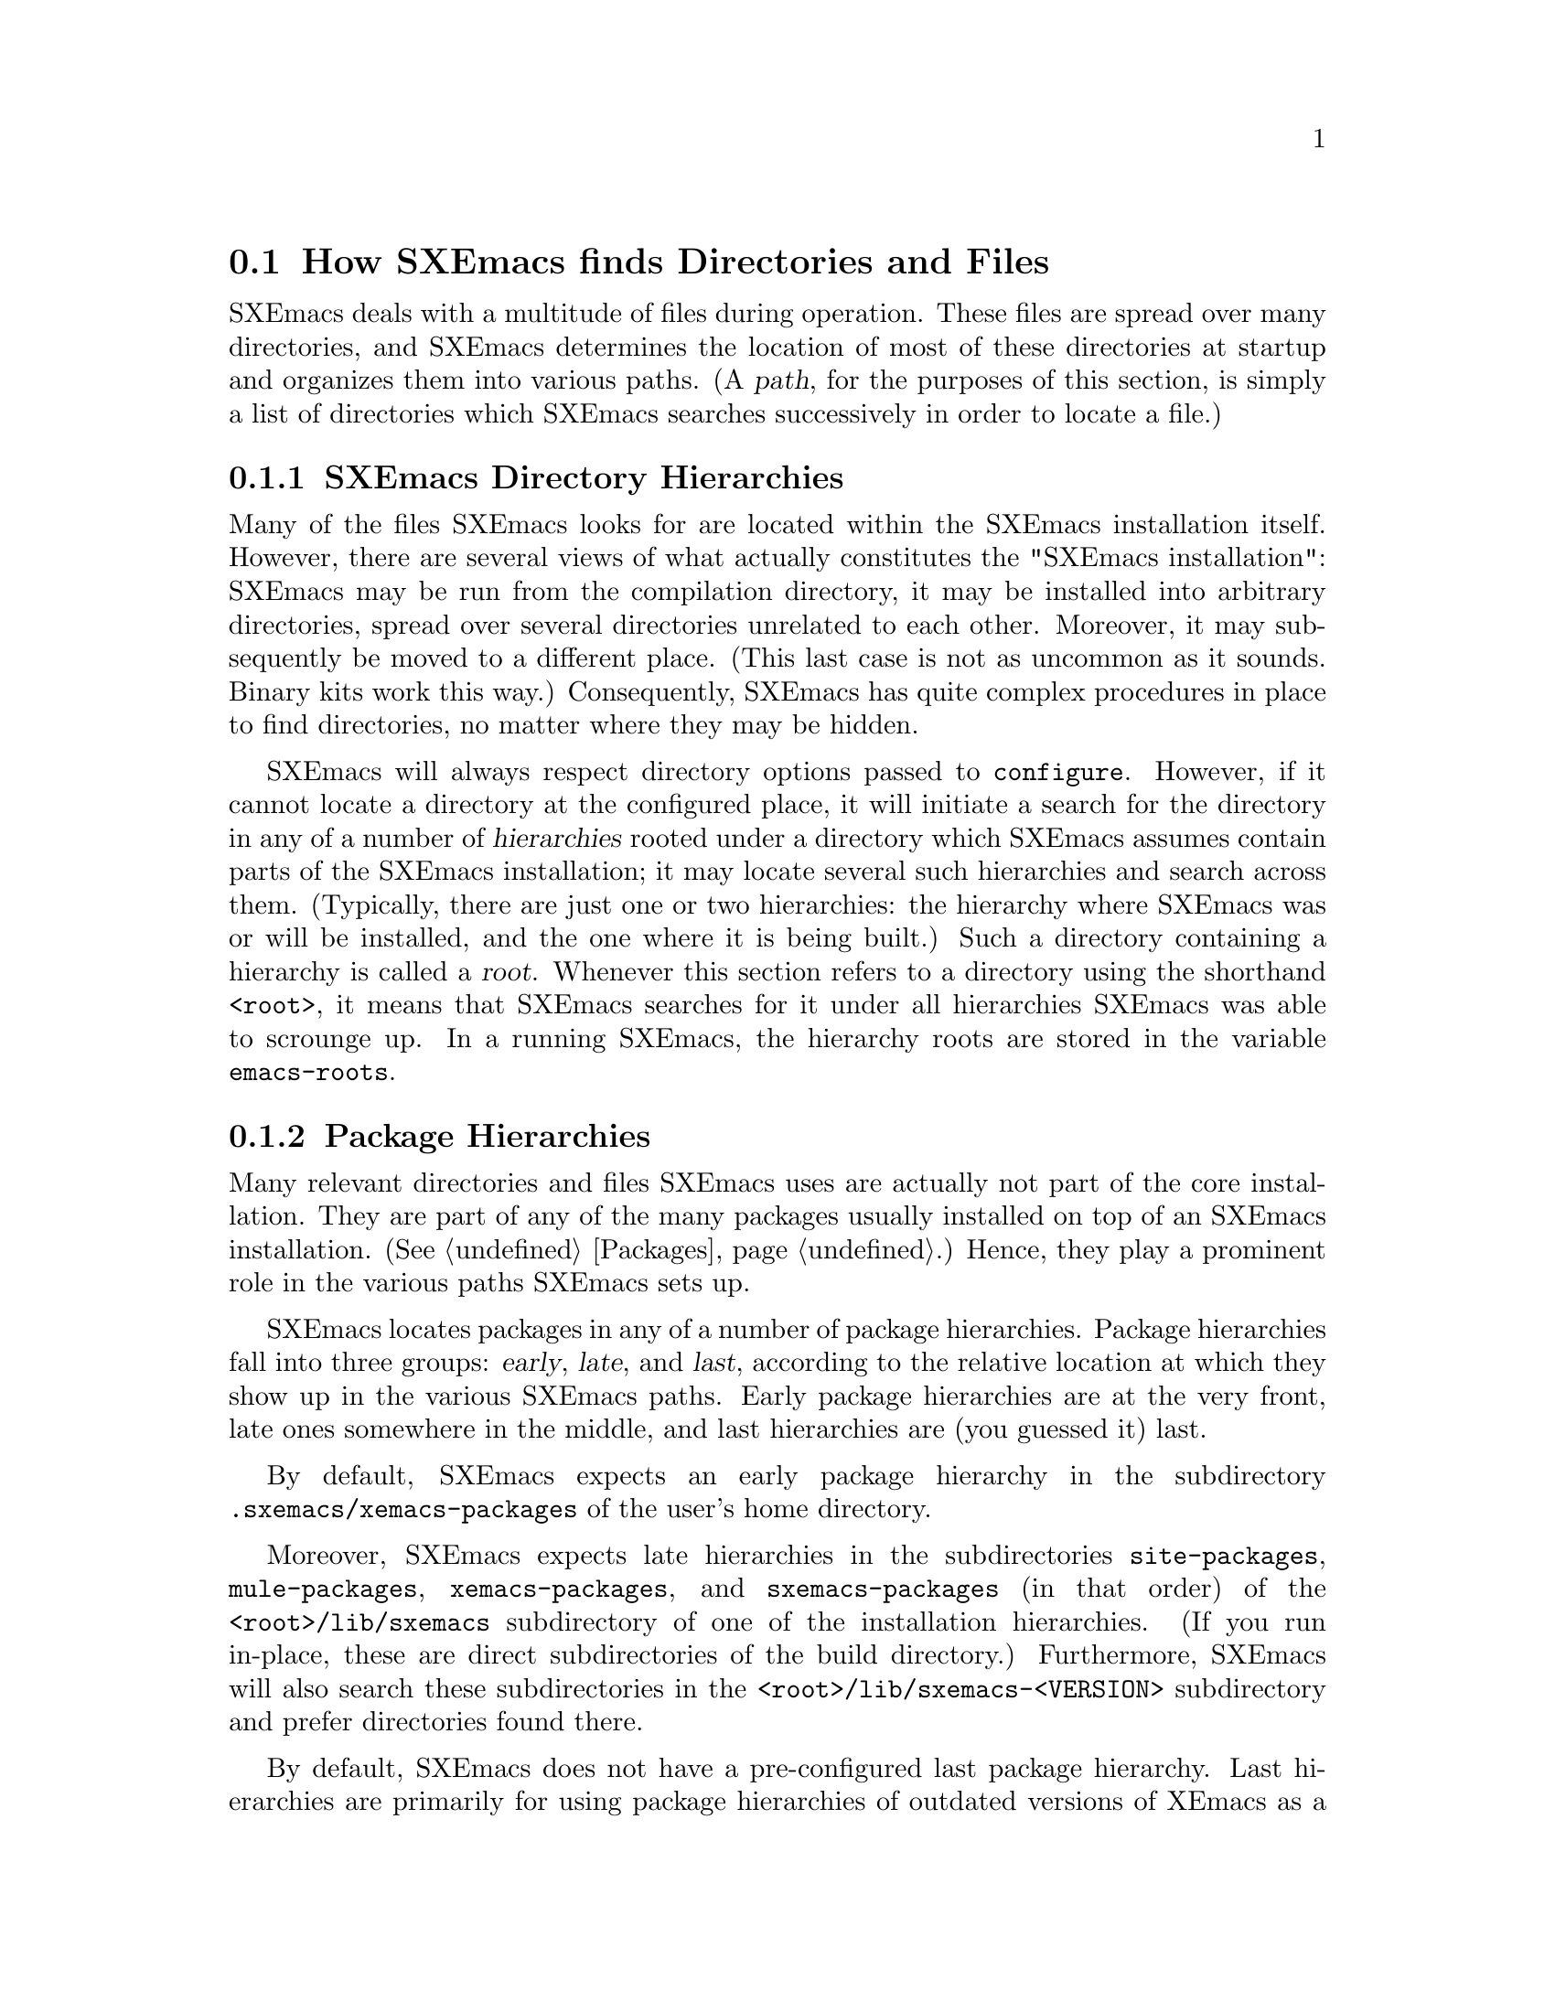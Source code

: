 @node Startup Paths, Packages, Command Switches, Top
@comment  node-name,  next,  previous,  up
@section How SXEmacs finds Directories and Files

@cindex startup paths
@cindex directories

SXEmacs deals with a multitude of files during operation.  These files
are spread over many directories, and SXEmacs determines the location of
most of these directories at startup and organizes them into various
paths.  (A @dfn{path},
@cindex path
for the purposes of this section, is simply a list of directories which
SXEmacs searches successively in order to locate a file.)

@subsection SXEmacs Directory Hierarchies
@cindex hierarchies
@cindex directory hierarchies

Many of the files SXEmacs looks for are located within the SXEmacs
installation itself.  However, there are several views of what actually
constitutes the "SXEmacs installation": SXEmacs may be run from the
compilation directory, it may be installed into arbitrary directories,
spread over several directories unrelated to each other.  Moreover, it
may subsequently be moved to a different place.  (This last case is not
as uncommon as it sounds.  Binary kits work this way.)  Consequently,
SXEmacs has quite complex procedures in place to find directories, no
matter where they may be hidden.

SXEmacs will always respect directory options passed to @code{configure}.
However, if it cannot locate a directory at the configured place, it
will initiate a search for the directory in any of a number of
@dfn{hierarchies} rooted under a directory which SXEmacs assumes contain
parts of the SXEmacs installation; it may locate several such hierarchies
and search across them.  (Typically, there are just one or two
hierarchies: the hierarchy where SXEmacs was or will be installed, and
the one where it is being built.)  Such a directory containing a
hierarchy is called a @dfn{root}.
@cindex root of a hierarchy
Whenever this section refers to a directory using the shorthand
@code{<root>}, it means that SXEmacs searches for it under all
hierarchies SXEmacs was able to scrounge up.  In a
running SXEmacs, the hierarchy roots are stored in the variable
@code{emacs-roots}.
@vindex emacs-roots

@subsection Package Hierarchies
@cindex package hierarchies

Many relevant directories and files SXEmacs uses are actually not part of
the core installation.  They are part of any of the many packages
usually installed on top of an SXEmacs installation.  (@xref{Packages}.)
Hence, they play a prominent role in the various paths SXEmacs sets up.

SXEmacs locates packages in any of a number of package hierarchies.
Package hierarchies fall into three groups: @dfn{early}, @dfn{late},
and @dfn{last},
@cindex early package hierarchies
@cindex late package hierarchies
@cindex last package hierarchies
according to the relative location at which they show
up in the various SXEmacs paths.  Early package hierarchies are at the
very front, late ones somewhere in the middle, and last hierarchies are
(you guessed it) last.

By default, SXEmacs expects an early package hierarchy in the
subdirectory @file{.sxemacs/xemacs-packages} of the user's home
directory.

Moreover, SXEmacs expects late hierarchies in the subdirectories
@file{site-packages}, @file{mule-packages}, @file{xemacs-packages}, and
@file{sxemacs-packages} (in that order) of the @file{<root>/lib/sxemacs}
subdirectory of one of the installation hierarchies.  (If you run
in-place, these are direct subdirectories of the build directory.)
Furthermore, SXEmacs will also search these subdirectories in the
@file{<root>/lib/sxemacs-<VERSION>} subdirectory and prefer directories
found there.

By default, SXEmacs does not have a pre-configured last package
hierarchy.  Last hierarchies are primarily for using package hierarchies
of outdated versions of XEmacs as a fallback option.  For example, it is
possible to run SXEmacs with the 20.4 package hierarchy as a last
hierarchy.

It is possible to specify at configure-time the location of the various
package hierarchies with the @code{--package-path} option to configure.
@cindex package path
The early, late, and last components of the package path are separated
by double instead of single colons.  If all three components are
present, they locate the early, late, and last package hierarchies
respectively.  If two components are present, they locate the early and
late hierarchies.  If only one component is present, it locates the
late hierarchy.  At run time, the package path may also be specified via
the @code{EMACSPACKAGEPATH} environment variable.

An SXEmacs package is laid out just like a normal installed SXEmacs lisp
directory.  It may have @file{lisp}, @file{etc}, @file{info}, and
@file{lib-src} subdirectories.  SXEmacs adds these at appropriate places
within the various system-wide paths.

There may be any number of package hierarchy directories.

@subsection Directories and Paths
@cindex paths

Here is a list of the various directories and paths SXEmacs tries to
locate during startup.  SXEmacs distinguishes between directories and
paths specific to @dfn{version}, @dfn{site}, and @dfn{architecture}
when looking for them.

@table @code
@item version-specific
@cindex version-specific directories
directories are specific to the version of SXEmacs they belong to and
typically reside under @file{<root>/lib/sxemacs-<VERSION>}.
@item site-specific
@cindex site-specific directories
directories are independent of the version of SXEmacs they belong to and
typically reside under @file{<root>/lib/sxemacs}
@item architecture-specific
@cindex architecture-specific directories
directories are specific both to the version of SXEmacs and the
architecture it runs on and typically reside under
@file{<root>/lib/sxemacs-<VERSION>/<ARCHITECTURE>}.
@end table

During installation, all of these directories may also reside directly
under @file{<root>}, because that is where they are in the SXEmacs tarball.

If SXEmacs runs with the @code{-debug-paths} option (@pxref{Command
Switches}), it will print the values of these variables, hopefully
aiding in debugging any problems which come up.

@table @code

@item lisp-directory
@vindex lisp-directory
Contains the version-specific location of the Lisp files that come with
the core distribution of SXEmacs.  SXEmacs will search it recursively to a
depth of 1 when setting up @code{load-path}.

@item load-path
@vindex load-path
Is where SXEmacs searches for SXEmacs Lisp files with commands like
@code{load-library}.
@findex load-library
It contains the package lisp directories (see further down) and the
version-specific core Lisp directories.  If the environment variable
@code{EMACSLOADPATH} is set at startup, its directories are prepended to
@code{load-path}.
@vindex EMACSLOADPATH

@item Info-directory-list
@vindex Info-directory-list
Contains the location of info files.  (See @ref{(info)}.)  It contains
the package info directories and the version-specific core
documentation.  Moreover, SXEmacs will add @file{/usr/info},
@file{/usr/local/info} as well as the directories of the environment
variable @code{INFOPATH}
@vindex INFOPATH
to @code{Info-directory-list}.

@item exec-directory
@vindex exec-directory
Is the directory of architecture-dependent files that come with SXEmacs,
especially executable programs intended for SXEmacs to invoke.

@item exec-path
@vindex exec-path
Is the path for executables which SXEmacs may want to start.  It contains
the package executable paths as well as @code{exec-directory}, and the
directories of the environment variables @code{PATH}
@vindex PATH
and @code{EMACSPATH}.
@vindex EMACSPATH

@item doc-directory
@vindex doc-directory
Is the directory containing the architecture-specific @file{DOC} file
that contains documentation for SXEmacs' commands.

@item data-directory
@vindex data-directory
Is the version-specific directory that contains core data files SXEmacs uses.
It may be initialized from the @code{EMACSDATA}
@vindex EMACSDATA
environment variable.

@item data-directory-list
@vindex data-directory-list
Is the path where SXEmacs looks for data files.  It contains package data
directories as well as @code{data-directory}.

@end table


